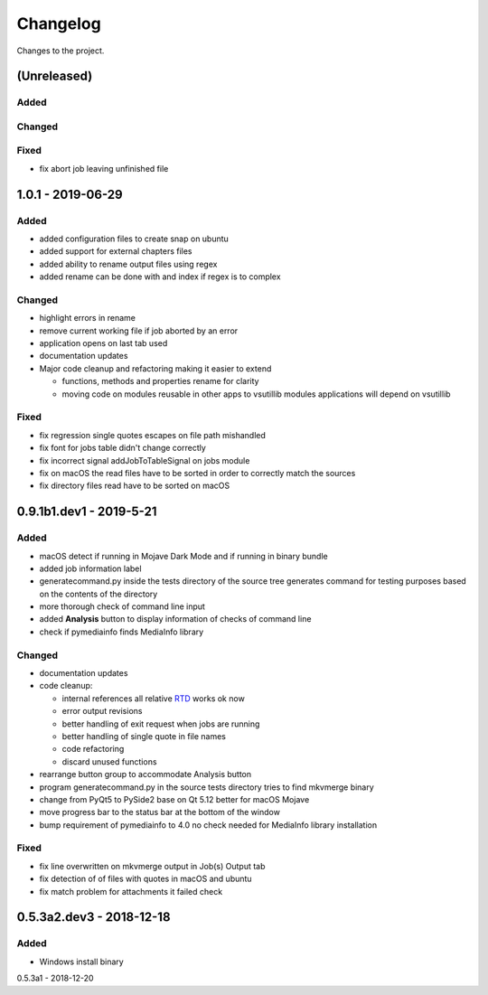 Changelog
=========


Changes to the project.

(Unreleased)
------------

Added
~~~~~

Changed
~~~~~~~

Fixed
~~~~~
- fix abort job leaving unfinished file

1.0.1 - 2019-06-29
------------------

Added
~~~~~
- added configuration files to create snap on ubuntu
- added support for external chapters files
- added ability to rename output files using regex
- added rename can be done with and index if regex is to complex

Changed
~~~~~~~
- highlight errors in rename
- remove current working file if job aborted by an error
- application opens on last tab used
- documentation updates
- Major code cleanup and refactoring making it easier to extend

  * functions, methods and properties rename for clarity
  * moving code on modules reusable in other apps to vsutillib modules
    applications will depend on vsutillib

Fixed
~~~~~
- fix regression single quotes escapes on file path mishandled
- fix font for jobs table didn't change correctly
- fix incorrect signal addJobToTableSignal on jobs module
- fix on macOS the read files have to be sorted in order to correctly
  match the sources
- fix directory files read have to be sorted on macOS

0.9.1b1.dev1 - 2019-5-21
------------------------

Added
~~~~~
- macOS detect if running in Mojave Dark Mode and if running in binary bundle
- added job information label
- generatecommand.py inside the tests directory of the source tree generates
  command for testing purposes based on the contents of the directory
- more thorough check of command line input
- added **Analysis** button to display information of checks of command line
- check if pymediainfo finds MediaInfo library

Changed
~~~~~~~
- documentation updates
- code cleanup:

  * internal references all relative RTD_ works ok now
  * error output revisions
  * better handling of exit request when jobs are running
  * better handling of single quote in file names
  * code refactoring
  * discard unused functions

- rearrange button group to accommodate Analysis button
- program generatecommand.py in the source tests directory tries to find
  mkvmerge binary
- change from PyQt5 to PySide2 base on Qt 5.12 better for macOS Mojave
- move progress bar to the status bar at the bottom of the window
- bump requirement of pymediainfo to 4.0 no check needed for
  MediaInfo library installation

Fixed
~~~~~
- fix line overwritten on mkvmerge output in Job(s) Output tab
- fix detection of of files with quotes in macOS and ubuntu
- fix match problem for attachments it failed check

0.5.3a2.dev3 - 2018-12-18
-------------------------

Added
~~~~~
- Windows install binary

0.5.3a1 - 2018-12-20

.. _RTD: https://mkvbatchmultiplex.readthedocs.io
